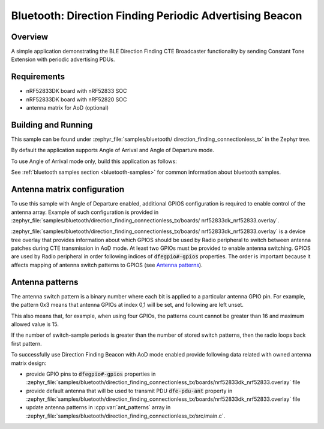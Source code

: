 .. _bluetooth_direction_finding_connectionless_tx:

Bluetooth: Direction Finding Periodic Advertising Beacon
########################################################

Overview
********

A simple application demonstrating the BLE Direction Finding CTE Broadcaster
functionality by sending Constant Tone Extension with periodic advertising PDUs.


Requirements
************

* nRF52833DK board with nRF52833 SOC
* nRF52833DK board with nRF52820 SOC
* antenna matrix for AoD (optional)

Building and Running
********************

This sample can be found under :zephyr_file:`samples/bluetooth/
direction_finding_connectionless_tx` in the Zephyr tree.

By default the application supports Angle of Arrival and Angle of Departure
mode.

To use Angle of Arrival mode only, build this application as follows:

.. zephyr-app-commands::
   :zephyr-app: samples/bluetooth/direction_finding_connectionless_tx
   :host-os: unix
   :board: nrf52833dk_nrf52833
   :gen-args: -DOVERLAY_CONFIG=overlay-aoa.conf
   :goals: build flash
   :compact:

See :ref:`bluetooth samples section <bluetooth-samples>` for common information
about bluetooth samples.

Antenna matrix configuration
****************************

To use this sample with Angle of Departure enabled, additional GPIOS configuration
is required to enable control of the antenna array. Example of such configuration
is provided in :zephyr_file:`samples/bluetooth/direction_finding_connectionless_tx/boards/
nrf52833dk_nrf52833.overlay`.

:zephyr_file:`samples/bluetooth/direction_finding_connectionless_tx/boards/
nrf52833dk_nrf52833.overlay` is a device tree overlay that provides information
about which GPIOS should be used by Radio peripheral to switch between antenna
patches during CTE transmission in AoD mode. At least two GPIOs must be provided
to enable antenna switching. GPIOS are used by Radio peripheral in order following
indices of :code:`dfegpio#-gpios` properties. The order is important because it
affects mapping of antenna switch patterns to GPIOS (see `Antenna patterns`_).

Antenna patterns
****************
The antenna switch pattern is a binary number where each bit is applied to
a particular antenna GPIO pin. For example, the pattern 0x3 means that antenna
GPIOs at index 0,1 will be set, and following are left unset.

This also means that, for example, when using four GPIOs, the patterns count
cannot be greater than 16 and maximum allowed value is 15.

If the number of switch-sample periods is greater than the number of stored
switch patterns, then the radio loops back first pattern.

To successfully use Direction Finding Beacon with AoD mode enabled provide
following data related with owned antenna matrix design:

* provide GPIO pins to :code:`dfegpio#-gpios` properties in
  :zephyr_file:`samples/bluetooth/direction_finding_connectionless_tx/boards/nrf52833dk_nrf52833.overlay`
  file
* provide default antenna that will be used to transmit PDU :code:`dfe-pdu-ant`
  property in
  :zephyr_file:`samples/bluetooth/direction_finding_connectionless_tx/boards/nrf52833dk_nrf52833.overlay`
  file
* update antenna patterns in :cpp:var:`ant_patterns` array in
  :zephyr_file:`samples/bluetooth/direction_finding_connectionless_tx/src/main.c`.
